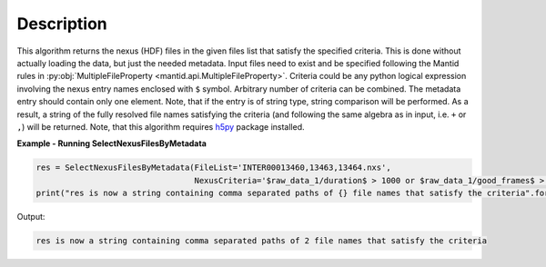 .. algorithm::

.. summary::

.. relatedalgorithms::

.. properties::

Description
-----------

This algorithm returns the nexus (HDF) files in the given files list that satisfy the specified criteria.
This is done without actually loading the data, but just the needed metadata.
Input files need to exist and be specified following the Mantid rules in
:py:obj:`MultipleFileProperty <mantid.api.MultipleFileProperty>`.
Criteria could be any python logical expression involving the nexus entry names enclosed with ``$`` symbol.
Arbitrary number of criteria can be combined. The metadata entry should contain only one element.
Note, that if the entry is of string type, string comparison will be performed.
As a result, a string of the fully resolved file names satisfying the criteria
(and following the same algebra as in input, i.e. ``+`` or ``,``) will be returned.
Note, that this algorithm requires `h5py <https://pypi.python.org/pypi/h5py>`_ package installed.

**Example - Running SelectNexusFilesByMetadata**

.. code-block:: python

    res = SelectNexusFilesByMetadata(FileList='INTER00013460,13463,13464.nxs',
                                     NexusCriteria='$raw_data_1/duration$ > 1000 or $raw_data_1/good_frames$ > 10000')
    print("res is now a string containing comma separated paths of {} file names that satisfy the criteria".format(len(res.split(','))))

Output:

.. code-block:: none

   res is now a string containing comma separated paths of 2 file names that satisfy the criteria

.. categories::

.. sourcelink::

